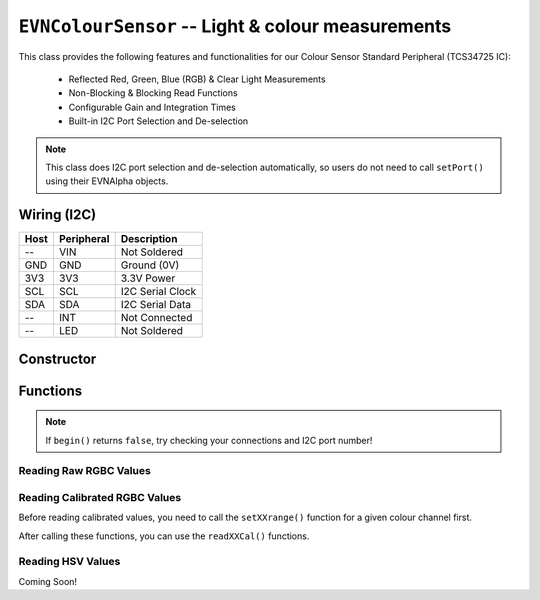 ``EVNColourSensor`` -- Light & colour measurements
==================================================

This class provides the following features and functionalities for our Colour Sensor Standard Peripheral (TCS34725 IC):

    * Reflected Red, Green, Blue (RGB) & Clear Light Measurements
    * Non-Blocking & Blocking Read Functions
    * Configurable Gain and Integration Times
    * Built-in I2C Port Selection and De-selection

.. note:: This class does I2C port selection and de-selection automatically, so users do not need to call ``setPort()`` using their EVNAlpha objects.

Wiring (I2C)
------------

====  ==========  ===========
Host  Peripheral  Description
====  ==========  ===========
 --   VIN         Not Soldered
GND   GND         Ground (0V)
3V3   3V3         3.3V Power
SCL   SCL         I2C Serial Clock
SDA   SDA         I2C Serial Data
 --   INT         Not Connected
 --   LED         Not Soldered
====  ==========  ===========

Constructor
-----------

.. class:: EVNColourSensor(uint8_t port, uint8_t integration_cycles = 1, uint8_t gain = GAIN_16X)

    :param port: I2C port the sensor is connected to (1-16)
    :param integration_cycles: Number of 2.4ms integration cycle for one reading
    :param gain: Gain applied to readings

        * ``GAIN_1X`` -- 1x gain
        * ``GAIN_4X`` -- 4x gain
        * ``GAIN_16X`` -- 16x gain
        * ``GAIN_60X`` -- 60x gain

Functions
---------

.. function:: bool begin()

    Initializes colour sensor. Call this function before using the other functions.

    :returns: Boolean indicating whether the sensor was successfully initialized. If ``false`` is returned, all other functions will return 0.

.. note::
    If ``begin()`` returns ``false``, try checking your connections and I2C port number!

.. function:: void setGain(uint8_t gain)

    Sets internal sensor gain applied to reading. Increasing gain widens the numeric range of readings at the cost of noise.

    :param gain: Gain applied to readings

        * ``GAIN_1X`` -- 1x gain
        * ``GAIN_4X`` -- 4x gain
        * ``GAIN_16X`` -- 16x gain
        * ``GAIN_60X`` -- 60x gain


.. function:: void setIntegrationCycles(uint8_t integration_cycles)

    Sets the number of 2.4ms integration cycles used for 1 reading.

    integration time = 2.4ms * integration cycles

    :param integration_cycles: Number of 2.4ms integration cycles for 1 reading

Reading Raw RGBC Values
"""""""""""""""""""""""

.. function::   uint16_t read(bool blocking = true)
                uint16_t readClear(bool blocking = true)

    Returns raw clear reading from sensor.

    :param blocking: Block function from returning a value until a new reading is obtained. Defaults to ``true``

    :returns: raw clear reading

.. function:: uint16_t readRed(bool blocking = true)

    Returns raw red reading from sensor.

    :param blocking: Block function from returning a value until a new reading is obtained. Defaults to ``true``

    :returns: raw red reading

.. function:: uint16_t readGreen(bool blocking = true)

    Returns raw green reading from sensor.

    :param blocking: Block function from returning a value until a new reading is obtained. Defaults to ``true``

    :returns: raw green reading

.. function:: uint16_t readBlue(bool blocking = true)

    Returns raw blue reading from sensor.

    :param blocking: Block function from returning a value until a new reading is obtained. Defaults to ``true``

    :returns: raw blue reading

Reading Calibrated RGBC Values
"""""""""""""""""""""""""""""""
Before reading calibrated values, you need to call the ``setXXrange()`` function for a given colour channel first.

.. function:: void setClearRange(uint16_t low, uint16_t high)
    
    Sets the range of possible clear values used for calibrating raw values.

    Calibrated Clear Reading = (Clear Raw - Clear Low) / (Clear High - Clear Low)

    If this function is not called, ``readClearCal()`` returns 0;

    :param low: lower bound of readings for Clear channel

    :param high: upper bound of readings for Clear channel

.. function:: void setRedRange(uint16_t low, uint16_t high)
    
    Sets the range of possible red values used for calibrating raw values.

    Calibrated Red Reading = (Red Raw - Red Low) / (Red High - Red Low)

    If this function is not called, ``readRedCal()`` returns 0;

    :param low: lower bound of readings for Red channel

    :param high: upper bound of readings for Red channel

.. function:: void setGreenRange(uint16_t low, uint16_t high)
    
    Sets the range of possible green values used for calibrating raw values.

    Calibrated Green Reading = (Green Raw - Green Low) / (Green High - Green Low)

    If this function is not called, ``readGreenCal()`` returns 0;

    :param low: lower bound of readings for Green channel

    :param high: upper bound of readings for Green channel

.. function:: void setBlueRange(uint16_t low, uint16_t high)
    
    Sets the range of possible blue values used for calibrating raw values.

    Calibrated Blue Reading = (Blue Raw - Blue Low) / (Blue High - Blue Low)

    If this function is not called, ``readBlueCal()`` returns 0;

    :param low: lower bound of readings for Blue channel

    :param high: upper bound of readings for Blue channel

After calling these functions, you can use the ``readXXCal()`` functions.

.. function:: double readClearCal(bool blocking = true)

    Returns calibrated clear reading from sensor.

    Calibrated Clear Reading = (Clear Raw - Clear Low) / (Clear High - Clear Low)

    :param blocking: Block function from returning a value until a new reading is obtained. Defaults to ``true``

    :returns:

        * if ``setClearRange()`` has been called, calibrated clear reading from 0 to 1
        * -1 otherwise

.. function:: double readRedCal(bool blocking = true)
    
    Returns calibrated red reading from sensor.

    Calibrated Red Reading = (Red Raw - Red Low) / (Red High - Red Low)

    :param blocking: Block function from returning a value until a new reading is obtained. Defaults to ``true``

    :returns:

        * if ``setRedRange()`` has been called, calibrated red reading from 0 to 1
        * -1 otherwise

.. function:: double readGreenCal(bool blocking = true)
    
    Returns calibrated green reading from sensor.

    Calibrated Green Reading = (Green Raw - Green Low) / (Green High - Green Low)

    :param blocking: Block function from returning a value until a new reading is obtained. Defaults to ``true``

    :returns:

        * if ``setGreenRange()`` has been called, calibrated green reading from 0 to 1
        * -1 otherwise

.. function:: double readBlueCal()
    
    Returns calibrated blue reading from sensor.

    Calibrated Blue Reading = (Blue Raw - Blue Low) / (Blue High - Blue Low)

    :param blocking: Block function from returning a value until a new reading is obtained. Defaults to ``true``

    :returns:

        * if ``setBlueRange()`` has been called, calibrated blue reading from 0 to 1
        * -1 otherwise

Reading HSV Values
"""""""""""""""""""
Coming Soon!